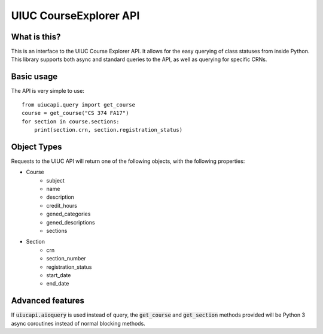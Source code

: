 UIUC CourseExplorer API
=======================

..  image:: https://api.codacy.com/project/badge/Grade/df755ff6ff664a6da27953e0fbc57644
    :alt: Codacy Badge
    :target: https://www.codacy.com/app/singhrohit2/UIUC-API?utm_source=github.com&utm_medium=referral&utm_content=rohits2/UIUC-API&utm_campaign=badger
..  image:: https://circleci.com/gh/rohits2/UIUC-API/tree/master.svg?style=shield
    :alt: Test Badge
    :target: https://github.com/rohits2/UIUC-API
What is this?
-------------
This is an interface to the UIUC Course Explorer API.  It allows for the easy querying of class statuses from inside Python.
This library supports both async and standard queries to the API, as well as querying for specific CRNs.

Basic usage
-----------
The API is very simple to use:
::
    from uiucapi.query import get_course
    course = get_course("CS 374 FA17")
    for section in course.sections:
        print(section.crn, section.registration_status)

Object Types
------------
Requests to the UIUC API will return one of the following objects, with the following properties:

- Course
    - subject
    - name
    - description
    - credit_hours
    - gened_categories
    - gened_descriptions
    - sections
- Section
    - crn
    - section_number
    - registration_status
    - start_date
    - end_date



Advanced features
-----------------
If :code:`uiucapi.aioquery` is used instead of query, the :code:`get_course` and :code:`get_section` methods provided will be Python 3 async coroutines instead of
normal blocking methods.

